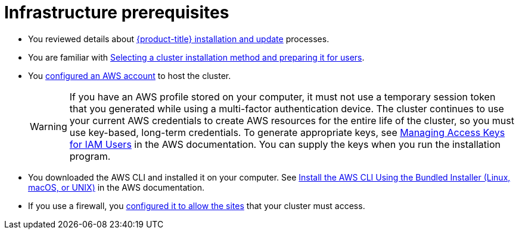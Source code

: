 // Module included in the following assemblies:
//
// * installing/installing-aws-localzone.adoc (Installing a cluster on AWS with worker nodes on AWS Local Zones)
// * installing/installing-aws-wavelength-zone.adoc (Installing a cluster on AWS with worker nodes on AWS Wavelength Zones) 

ifeval::["{context}" == "installing-aws-localzone"]
:local-zone:
endif::[]
ifeval::["{context}" == "installing-aws-wavelength-zone"]
:wavelength-zone:
endif::[]

:_mod-docs-content-type: CONCEPT
[id="aws-zones-prerequisites_{context}"]
= Infrastructure prerequisites

* You reviewed details about xref:../../architecture/architecture-installation.adoc#architecture-installation[{product-title} installation and update] processes.
* You are familiar with xref:../../installing/installing-preparing.adoc#installing-preparing[Selecting a cluster installation method and preparing it for users].
* You xref:../../installing/installing_aws/installing-aws-account.adoc#installing-aws-account[configured an AWS account] to host the cluster.
+
[WARNING]
====
If you have an AWS profile stored on your computer, it must not use a temporary session token that you generated while using a multi-factor authentication device. The cluster continues to use your current AWS credentials to create AWS resources for the entire life of the cluster, so you must use key-based, long-term credentials. To generate appropriate keys, see link:https://docs.aws.amazon.com/IAM/latest/UserGuide/id_credentials_access-keys.html[Managing Access Keys for IAM Users] in the AWS documentation. You can supply the keys when you run the installation program.
====
* You downloaded the AWS CLI and installed it on your computer. See link:https://docs.aws.amazon.com/cli/latest/userguide/install-bundle.html[Install the AWS CLI Using the Bundled Installer (Linux, macOS, or UNIX)] in the AWS documentation.
* If you use a firewall, you xref:../../installing/install_config/configuring-firewall.adoc#configuring-firewall[configured it to allow the sites] that your cluster must access.
ifdef::local-zone[]
* You noted the region and supported link:https://aws.amazon.com/about-aws/global-infrastructure/localzones/locations[AWS Local Zones locations] to create the network resources in.
* You read the link:https://aws.amazon.com/about-aws/global-infrastructure/localzones/features/[AWS Local Zones features] in the AWS documentation.
* You added permissions for creating network resources that support AWS Local Zones to the Identity and Access Management (IAM) user or role. The following example enables a zone group that can provide a user or role access for creating network network resources that support AWS {zone-type}.
+
.Example of an additional IAM policy with the `ec2:ModifyAvailabilityZoneGroup` permission attached to an IAM user or role. 
+
[source,yaml]
----
{
  "Version": "2012-10-17",
  "Statement": [
    {
      "Action": [
        "ec2:ModifyAvailabilityZoneGroup"
      ],
      "Effect": "Allow",
      "Resource": "*"
    }
  ]
}
----
endif::local-zone[]
ifdef::wavelength-zone[]
* You noted the region and supported link:https://aws.amazon.com/wavelength/locations[AWS Wavelength Zone locations] to create the network resources in.
* You read link:https://aws.amazon.com/about-aws/global-infrastructure/localzones/features/[AWS Wavelength features] in the AWS documentation.
* You read the link:https://docs.aws.amazon.com/wavelength/latest/developerguide/wavelength-quotas.html[Quotas and considerations for Wavelength Zones] in the AWS documentation.
* You added permissions for creating network resources that support AWS Wavelength Zones to the Identity and Access Management (IAM) user or role. For example:
+
.Example of an additional IAM policy that attached `ec2:ModifyAvailabilityZoneGroup`, `ec2:CreateCarrierGateway`, and `ec2:DeleteCarrierGateway` permissions to a user or role
+
[source,yaml]
----
{
  "Version": "2012-10-17",
  "Statement": [
    {
      "Effect": "Allow",
      "Action": [
        "ec2:DeleteCarrierGateway",
        "ec2:CreateCarrierGateway"
      ],
      "Resource": "*"
    },
    {
      "Action": [
        "ec2:ModifyAvailabilityZoneGroup"
      ],
      "Effect": "Allow",
      "Resource": "*"
    }
  ]
}
----
endif::wavelength-zone[]

ifeval::["{context}" == "installing-aws-localzone"]
:!local-zone:
endif::[]
ifeval::["{context}" == "installing-aws-wavelength-zone"]
:!wavelength-zone:
endif::[]
